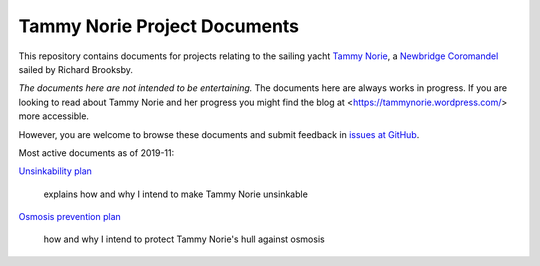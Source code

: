 .. -*- mode: rst; coding: utf-8 -*-

=============================
Tammy Norie Project Documents
=============================

This repository contains documents for projects relating to the
sailing yacht `Tammy Norie`_, a `Newbridge Coromandel`_ sailed by
Richard Brooksby.

*The documents here are not intended to be entertaining.* The
documents here are always works in progress.  If you are looking to
read about Tammy Norie and her progress you might find the blog at
<https://tammynorie.wordpress.com/> more accessible.

However, you are welcome to browse these documents and submit feedback
in `issues at GitHub`_.

.. _`Tammy Norie`: https://tammynorie.wordpress.com/
.. _`Newbridge Coromandel`: https://corribee.org/history/coromandel/
.. _`issues at GitHub`: https://github.com/rptb1/tammy-norie/issues

Most active documents as of 2019-11:

`Unsinkability plan`_

  explains how and why I intend to make Tammy Norie unsinkable

.. _Unsinkability plan: plan/unsinkability.rst

`Osmosis prevention plan`_

  how and why I intend to protect Tammy Norie's hull against osmosis

.. _Osmosis prevention plan: plan/osmosis-prevention.rst
